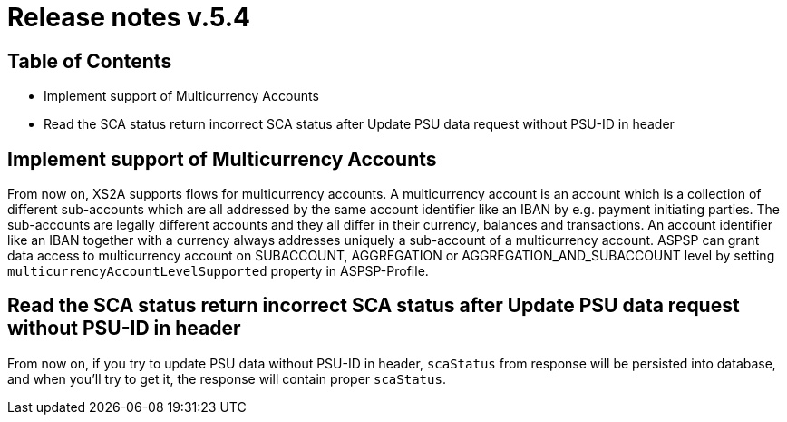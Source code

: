 = Release notes v.5.4

== Table of Contents

* Implement support of Multicurrency Accounts
* Read the SCA status return incorrect SCA status after Update PSU data request without PSU-ID in header

== Implement support of Multicurrency Accounts

From now on, XS2A supports flows for multicurrency accounts.
A multicurrency account is an account which is a collection of different sub-accounts which are all addressed by the same account identifier like an IBAN by e.g. payment initiating parties.
The sub-accounts are legally different accounts and they all differ in their currency, balances and transactions.
An account identifier like an IBAN together with a currency always addresses uniquely a sub-account of a multicurrency account.
ASPSP can grant data access to multicurrency account on SUBACCOUNT, AGGREGATION or AGGREGATION_AND_SUBACCOUNT level by setting `multicurrencyAccountLevelSupported` property in ASPSP-Profile.

== Read the SCA status return incorrect SCA status after Update PSU data request without PSU-ID in header

From now on, if you try to update PSU data without PSU-ID in header, `scaStatus` from response will be persisted
into database, and when you'll try to get it, the response will contain proper `scaStatus`.
